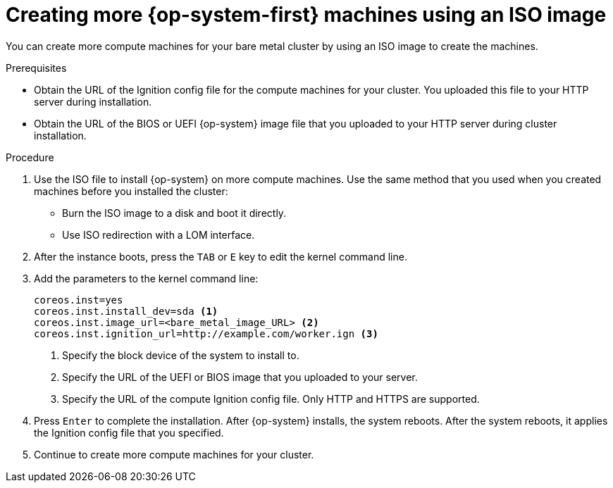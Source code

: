 // Module included in the following assemblies:
//
// * machine_management/user_infra/adding-bare-metal-compute-user-infra.adoc

[id="machine-user-infra-machines-iso_{context}"]
= Creating more {op-system-first} machines using an ISO image

You can create more compute machines for your bare metal cluster by using an
ISO image to create the machines.

.Prerequisites

* Obtain the URL of the Ignition config file for the compute machines for your
cluster. You uploaded this file to your HTTP server during installation.
* Obtain the URL of the BIOS or UEFI {op-system} image file that you uploaded
to your HTTP server during cluster installation.

.Procedure

. Use the ISO file to install {op-system} on more compute machines. Use the same
method that you used when you created machines before you installed the cluster:
** Burn the ISO image to a disk and boot it directly.
** Use ISO redirection with a LOM interface.

. After the instance boots, press the `TAB` or `E` key to edit the kernel command line.
. Add the parameters to the kernel command line:
+
[source,terminal]
----
coreos.inst=yes
coreos.inst.install_dev=sda <1>
coreos.inst.image_url=<bare_metal_image_URL> <2>
coreos.inst.ignition_url=http://example.com/worker.ign <3>
----
<1> Specify the block device of the system to install to.
<2> Specify the URL of the UEFI or BIOS image that you uploaded to your server.
<3> Specify the URL of the compute Ignition config file. Only HTTP and HTTPS are supported.

. Press `Enter` to complete the installation. After {op-system} installs, the system
reboots. After the system reboots, it applies the Ignition config file that you
specified.

. Continue to create more compute machines for your cluster.